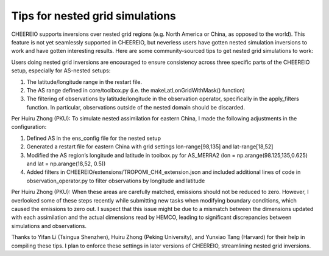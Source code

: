 Tips for nested grid simulations
==========

CHEEREIO supports inversions over nested grid regions (e.g. North America or China, as opposed to the world). This feature is not yet seamlessly supported in CHEEREIO, but neverless users have gotten nested simulation inversions to work and have gotten interesting results. Here are some community-sourced tips to get nested grid simulations to work:

Users doing nested grid inversions are encouraged to ensure consistency across three specific parts of the CHEEREIO setup, especially for AS-nested setups:

#. The latitude/longitude range in the restart file.
#. The AS range defined in core/toolbox.py (i.e. the makeLatLonGridWithMask() function)
#. The filtering of observations by latitude/longitude in the observation operator, specifically in the apply_filters function. In particular, observations outside of the nested domain should be discarded.

Per Huiru Zhong (PKU): To simulate nested assimilation for eastern China, I made the following adjustments in the configuration:

#. Defined AS in the ens_config file for the nested setup
#. Generated a restart file for eastern China with grid settings lon-range[98,135] and lat-range[18,52]
#. Modified the AS region’s longitude and latitude in toolbox.py for AS_MERRA2 (lon = np.arange(98.125,135,0.625) and lat = np.arange(18,52, 0.5))
#. Added filters in CHEEREIO/extensions/TROPOMI_CH4_extension.json and included additional lines of code in observation_operator.py to filter observations by longitude and latitude

Per Huiru Zhong (PKU): When these areas are carefully matched, emissions should not be reduced to zero. However, I overlooked some of these steps recently while submitting new tasks when modifying boundary conditions, which caused the emissions to zero out. I suspect that this issue might be due to a mismatch between the dimensions updated with each assimilation and the actual dimensions read by HEMCO, leading to significant discrepancies between simulations and observations.

Thanks to Yifan Li (Tsingua Shenzhen), Huiru Zhong (Peking University), and Yunxiao Tang (Harvard) for their help in compiling these tips. I plan to enforce these settings in later versions of CHEEREIO, streamlining nested grid inversions.